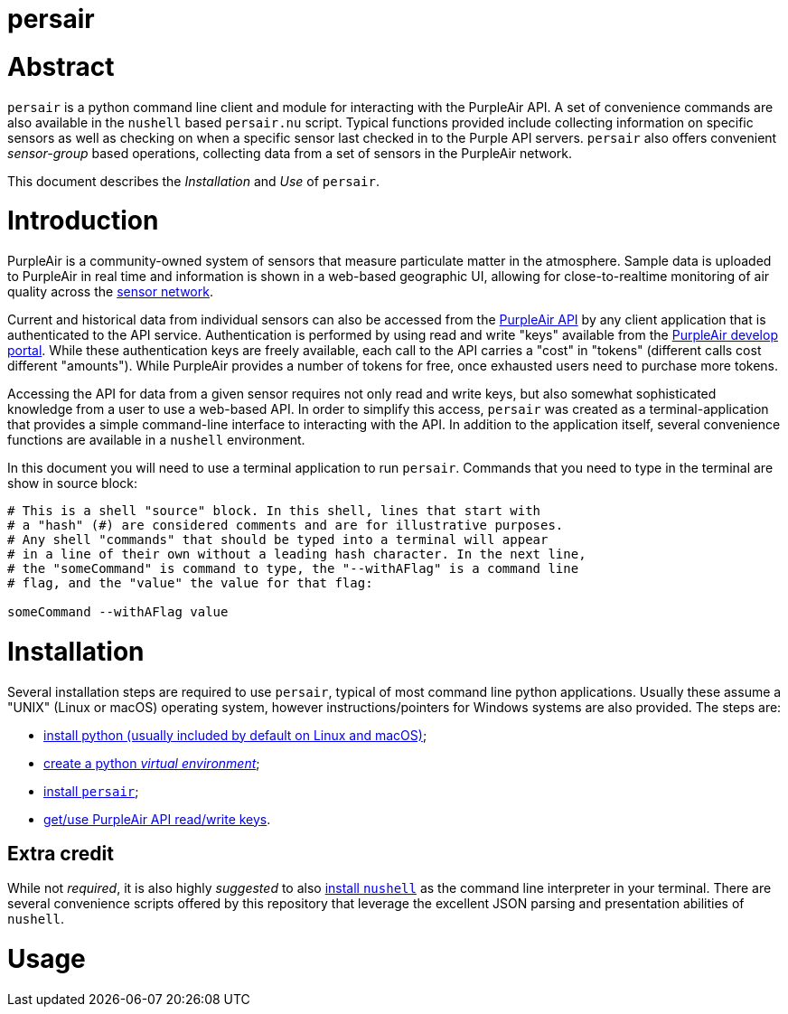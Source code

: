 # persair

# Abstract

`persair` is a python command line client and module for interacting with the PurpleAir API. A set of convenience commands are also available in the `nushell` based `persair.nu` script. Typical functions provided include collecting information on specific sensors as well as checking on when a specific sensor last checked in to the Purple API servers. `persair` also offers convenient _sensor-group_ based operations, collecting data from a set of sensors in the PurpleAir network.

This document describes the _Installation_ and _Use_ of `persair`.

# Introduction

PurpleAir is a community-owned system of sensors that measure particulate matter in the atmosphere. Sample data is uploaded to PurpleAir in real time and information is shown in a web-based geographic UI, allowing for close-to-realtime monitoring of air quality across the https://map.purpleair.com/[sensor network].

Current and historical data from individual sensors can also be accessed from the https://api.purpleair.com[PurpleAir API] by any client application that is authenticated to the API service. Authentication is performed by using read and write "keys" available from the http://develop.purpleair.com[PurpleAir develop portal]. While these authentication keys are freely available, each call to the API carries a "cost" in "tokens" (different calls cost different "amounts"). While PurpleAir provides a number of tokens for free, once exhausted users need to purchase more tokens.

Accessing the API for data from a given sensor requires not only read and write keys, but also somewhat sophisticated knowledge from a user to use a web-based API. In order to simplify this access, `persair` was created as a terminal-application that provides a simple command-line interface to interacting with the API. In addition to the application itself, several convenience functions are available in a `nushell` environment.

In this document you will need to use a terminal application to run `persair`. Commands that you need to type in the terminal are show in source block:

[source, shell]
----
# This is a shell "source" block. In this shell, lines that start with
# a "hash" (#) are considered comments and are for illustrative purposes.
# Any shell "commands" that should be typed into a terminal will appear
# in a line of their own without a leading hash character. In the next line,
# the "someCommand" is command to type, the "--withAFlag" is a command line
# flag, and the "value" the value for that flag:

someCommand --withAFlag value
----

# Installation

Several installation steps are required to use `persair`, typical of most command line python applications. Usually these assume a "UNIX" (Linux or macOS) operating system, however instructions/pointers for Windows systems are also provided. The steps are:

- https://github.com/rudolphpienaar/persair/wiki/01-%E2%80%90-Installation[install python (usually included by default on Linux and macOS)];
- https://github.com/rudolphpienaar/persair/wiki/02-%E2%80%90%E2%80%90-Create-a-Python-Virtual-Environment[create a python _virtual environment_];
- https://github.com/rudolphpienaar/persair/wiki/03-%E2%80%90%E2%80%90-Install-persair[install `persair`];
- https://github.com/rudolphpienaar/persair/wiki/04-%E2%80%90%E2%80%90-PurpleAir-API-read-write-keys[get/use PurpleAir API read/write keys].

## Extra credit

While not _required_, it is also highly _suggested_ to also https://www.nushell.sh/book/installation.html[install `nushell`] as the command line interpreter in your terminal. There are several convenience scripts offered by this repository that leverage the excellent JSON parsing and presentation abilities of `nushell`.

# Usage

